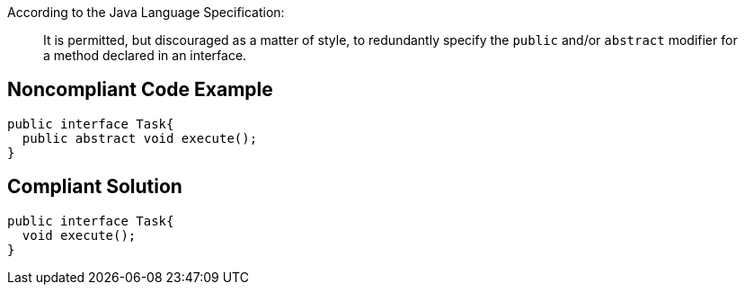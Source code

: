 According to the Java Language Specification:

____
It is permitted, but discouraged as a matter of style, to redundantly specify the ``++public++`` and/or ``++abstract++`` modifier for a method declared in an interface.
____


== Noncompliant Code Example

----
public interface Task{
  public abstract void execute();
}
----


== Compliant Solution

----
public interface Task{
  void execute();
}
----

